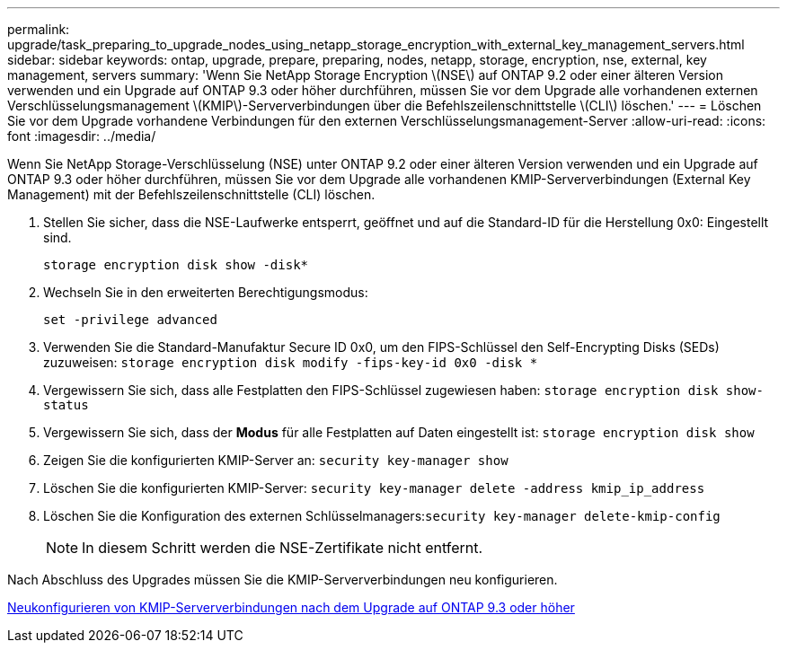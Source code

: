 ---
permalink: upgrade/task_preparing_to_upgrade_nodes_using_netapp_storage_encryption_with_external_key_management_servers.html 
sidebar: sidebar 
keywords: ontap, upgrade, prepare, preparing, nodes, netapp, storage, encryption, nse, external, key management, servers 
summary: 'Wenn Sie NetApp Storage Encryption \(NSE\) auf ONTAP 9.2 oder einer älteren Version verwenden und ein Upgrade auf ONTAP 9.3 oder höher durchführen, müssen Sie vor dem Upgrade alle vorhandenen externen Verschlüsselungsmanagement \(KMIP\)-Serververbindungen über die Befehlszeilenschnittstelle \(CLI\) löschen.' 
---
= Löschen Sie vor dem Upgrade vorhandene Verbindungen für den externen Verschlüsselungsmanagement-Server
:allow-uri-read: 
:icons: font
:imagesdir: ../media/


[role="lead"]
Wenn Sie NetApp Storage-Verschlüsselung (NSE) unter ONTAP 9.2 oder einer älteren Version verwenden und ein Upgrade auf ONTAP 9.3 oder höher durchführen, müssen Sie vor dem Upgrade alle vorhandenen KMIP-Serververbindungen (External Key Management) mit der Befehlszeilenschnittstelle (CLI) löschen.

. Stellen Sie sicher, dass die NSE-Laufwerke entsperrt, geöffnet und auf die Standard-ID für die Herstellung 0x0: Eingestellt sind.
+
`storage encryption disk show -disk*`

. Wechseln Sie in den erweiterten Berechtigungsmodus:
+
`set -privilege advanced`

. Verwenden Sie die Standard-Manufaktur Secure ID 0x0, um den FIPS-Schlüssel den Self-Encrypting Disks (SEDs) zuzuweisen: `storage encryption disk modify -fips-key-id 0x0 -disk *`
. Vergewissern Sie sich, dass alle Festplatten den FIPS-Schlüssel zugewiesen haben: `storage encryption disk show-status`
. Vergewissern Sie sich, dass der *Modus* für alle Festplatten auf Daten eingestellt ist: `storage encryption disk show`
. Zeigen Sie die konfigurierten KMIP-Server an: `security key-manager show`
. Löschen Sie die konfigurierten KMIP-Server: `security key-manager delete -address kmip_ip_address`
. Löschen Sie die Konfiguration des externen Schlüsselmanagers:``security key-manager delete-kmip-config``
+

NOTE: In diesem Schritt werden die NSE-Zertifikate nicht entfernt.



Nach Abschluss des Upgrades müssen Sie die KMIP-Serververbindungen neu konfigurieren.

xref:task_reconfiguring_kmip_servers_connections_after_upgrading_to_ontap_9_3_or_later.adoc[Neukonfigurieren von KMIP-Serververbindungen nach dem Upgrade auf ONTAP 9.3 oder höher]
